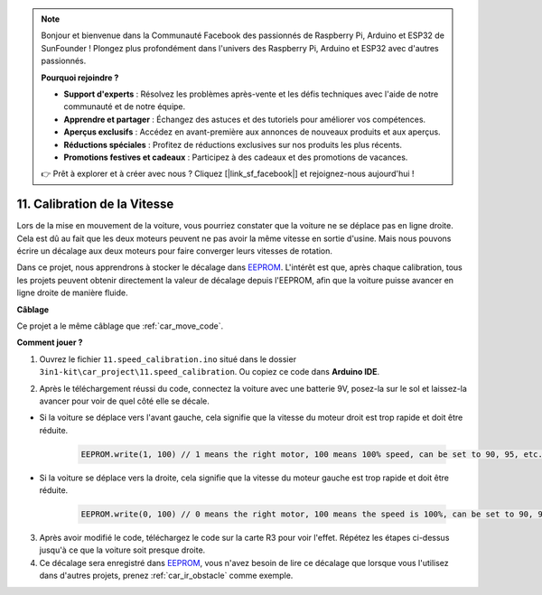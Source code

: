 .. note::

    Bonjour et bienvenue dans la Communauté Facebook des passionnés de Raspberry Pi, Arduino et ESP32 de SunFounder ! Plongez plus profondément dans l'univers des Raspberry Pi, Arduino et ESP32 avec d'autres passionnés.

    **Pourquoi rejoindre ?**

    - **Support d'experts** : Résolvez les problèmes après-vente et les défis techniques avec l'aide de notre communauté et de notre équipe.
    - **Apprendre et partager** : Échangez des astuces et des tutoriels pour améliorer vos compétences.
    - **Aperçus exclusifs** : Accédez en avant-première aux annonces de nouveaux produits et aux aperçus.
    - **Réductions spéciales** : Profitez de réductions exclusives sur nos produits les plus récents.
    - **Promotions festives et cadeaux** : Participez à des cadeaux et des promotions de vacances.

    👉 Prêt à explorer et à créer avec nous ? Cliquez [|link_sf_facebook|] et rejoignez-nous aujourd'hui !

.. _speed_calibration:

11. Calibration de la Vitesse
=================================

Lors de la mise en mouvement de la voiture, vous pourriez constater que la voiture ne se déplace pas en ligne droite.
Cela est dû au fait que les deux moteurs peuvent ne pas avoir la même vitesse en sortie d'usine. 
Mais nous pouvons écrire un décalage aux deux moteurs pour faire converger leurs vitesses de rotation.

Dans ce projet, 
nous apprendrons à stocker le décalage dans `EEPROM <https://docs.arduino.cc/learn/built-in-libraries/eeprom>`_. L'intérêt est que, après chaque calibration, 
tous les projets peuvent obtenir directement la valeur de décalage depuis l'EEPROM, 
afin que la voiture puisse avancer en ligne droite de manière fluide.


**Câblage**

Ce projet a le même câblage que :ref:`car_move_code`.



**Comment jouer ?**

1. Ouvrez le fichier ``11.speed_calibration.ino`` situé dans le dossier ``3in1-kit\car_project\11.speed_calibration``. Ou copiez ce code dans **Arduino IDE**.

.. raw:: html

    <iframe src=https://create.arduino.cc/editor/sunfounder01/66dc7ee5-31a5-418e-9aa2-43e7820cf5e6/preview?embed style="height:510px;width:100%;margin:10px 0" frameborder=0></iframe>


2. Après le téléchargement réussi du code, connectez la voiture avec une batterie 9V, posez-la sur le sol et laissez-la avancer pour voir de quel côté elle se décale.

* Si la voiture se déplace vers l'avant gauche, cela signifie que la vitesse du moteur droit est trop rapide et doit être réduite.

    .. code-block:: arduino

        EEPROM.write(1, 100) // 1 means the right motor, 100 means 100% speed, can be set to 90, 95, etc., depending on the actual situation.

* Si la voiture se déplace vers la droite, cela signifie que la vitesse du moteur gauche est trop rapide et doit être réduite.

    .. code-block:: arduino

        EEPROM.write(0, 100) // 0 means the right motor, 100 means the speed is 100%, can be set to 90, 95, etc., depending on the actual situation. 3.

3. Après avoir modifié le code, téléchargez le code sur la carte R3 pour voir l'effet. Répétez les étapes ci-dessus jusqu'à ce que la voiture soit presque droite.

4. Ce décalage sera enregistré dans `EEPROM <https://docs.arduino.cc/learn/built-in-libraries/eeprom>`_, vous n'avez besoin de lire ce décalage que lorsque vous l'utilisez dans d'autres projets, prenez :ref:`car_ir_obstacle` comme exemple.


.. code-block:: arduino
    :emphasize-lines: 1,3,4,27,28,50,51

    #include <EEPROM.h>

    float leftOffset = 1.0;
    float rightOffset = 1.0;

    const int A_1B = 5;
    const int A_1A = 6;
    const int B_1B = 9;
    const int B_1A = 10;

    const int rightIR = 7;
    const int leftIR = 8;

    void setup() {
        Serial.begin(9600);

        //motor
        pinMode(A_1B, OUTPUT);
        pinMode(A_1A, OUTPUT);
        pinMode(B_1B, OUTPUT);
        pinMode(B_1A, OUTPUT);

        //IR obstacle
        pinMode(leftIR, INPUT);
        pinMode(rightIR, INPUT);

        leftOffset = EEPROM.read(0) * 0.01;//read the offset of the left motor
        rightOffset = EEPROM.read(1) * 0.01;//read the offset of the right motor
    }

    void loop() {

        int left = digitalRead(leftIR);   // 0: Obstructed  1: Empty
        int right = digitalRead(rightIR);
        int speed = 150;

        if (!left && right) {
            backLeft(speed);
        } else if (left && !right) {
            backRight(speed);
        } else if (!left && !right) {
            moveBackward(speed);
        } else {
            moveForward(speed);
        }
    }

    void moveForward(int speed) {
        analogWrite(A_1B, 0);
        analogWrite(A_1A, int(speed * leftOffset));
        analogWrite(B_1B, int(speed * rightOffset));
        analogWrite(B_1A, 0);
    }

    void moveBackward(int speed) {
        analogWrite(A_1B, speed);
        analogWrite(A_1A, 0);
        analogWrite(B_1B, 0);
        analogWrite(B_1A, speed);
    }

    void backLeft(int speed) {
        analogWrite(A_1B, speed);
        analogWrite(A_1A, 0);
        analogWrite(B_1B, 0);
        analogWrite(B_1A, 0);
    }

    void backRight(int speed) {
        analogWrite(A_1B, 0);
        analogWrite(A_1A, 0);
        analogWrite(B_1B, 0);
        analogWrite(B_1A, speed);
    }

